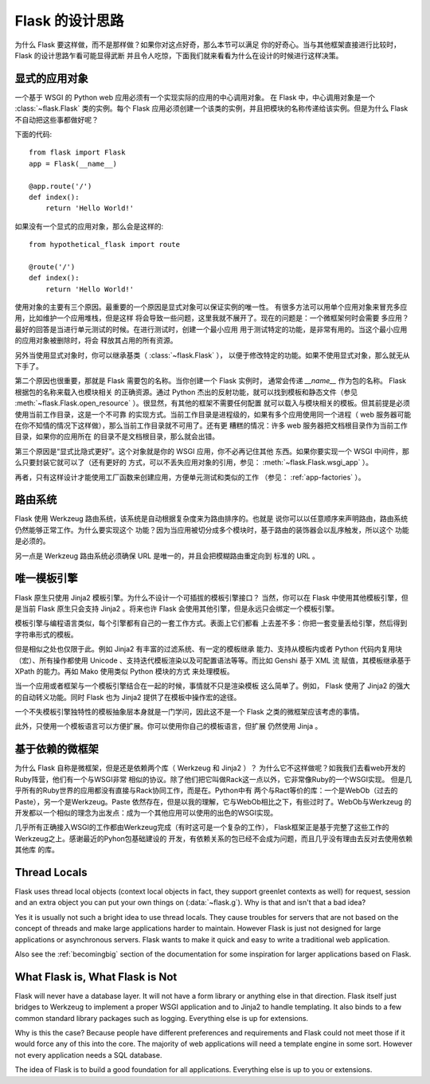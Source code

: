 .. _design:

Flask 的设计思路
================

为什么 Flask 要这样做，而不是那样做？如果你对这点好奇，那么本节可以满足
你的好奇心。当与其他框架直接进行比较时， Flask 的设计思路乍看可能显得武断
并且令人吃惊，下面我们就来看看为什么在设计的时候进行这样决策。


显式的应用对象
--------------

一个基于 WSGI 的 Python web 应用必须有一个实现实际的应用的中心调用对象。
在 Flask 中，中心调用对象是一个 :class:`~flask.Flask` 类的实例。每个 Flask
应用必须创建一个该类的实例，并且把模块的名称传递给该实例。但是为什么 Flask
不自动把这些事都做好呢？

下面的代码::

    from flask import Flask
    app = Flask(__name__)

    @app.route('/')
    def index():
        return 'Hello World!'

如果没有一个显式的应用对象，那么会是这样的::

    from hypothetical_flask import route

    @route('/')
    def index():
        return 'Hello World!'

使用对象的主要有三个原因。最重要的一个原因是显式对象可以保证实例的唯一性。
有很多方法可以用单个应用对象来冒充多应用，比如维护一个应用堆栈，但是这样
将会导致一些问题，这里我就不展开了。现在的问题是：一个微框架何时会需要
多应用？最好的回答是当进行单元测试的时候。在进行测试时，创建一个最小应用
用于测试特定的功能，是非常有用的。当这个最小应用的应用对象被删除时，将会
释放其占用的所有资源。

另外当使用显式对象时，你可以继承基类（ :class:`~flask.Flask` ），
以便于修改特定的功能。如果不使用显式对象，那么就无从下手了。

第二个原因也很重要，那就是 Flask 需要包的名称。当你创建一个 Flask 实例时，
通常会传递 `__name__` 作为包的名称。 Flask 根据包的名称来载入也模块相关
的正确资源。通过 Python 杰出的反射功能，就可以找到模板和静态文件（参见
:meth:`~flask.Flask.open_resource` ）。很显然，有其他的框架不需要任何配置
就可以载入与模块相关的模板。但其前提是必须使用当前工作目录，这是一个不可靠
的实现方式。当前工作目录是进程级的，如果有多个应用使用同一个进程（ web
服务器可能在你不知情的情况下这样做），那么当前工作目录就不可用了。还有更
糟糕的情况：许多 web 服务器把文档根目录作为当前工作目录，如果你的应用所在
的目录不是文档根目录，那么就会出错。

第三个原因是“显式比隐式更好”。这个对象就是你的 WSGI 应用，你不必再记住其他
东西。如果你要实现一个 WSGI 中间件，那么只要封装它就可以了（还有更好的
方式，可以不丢失应用对象的引用，参见： :meth:`~flask.Flask.wsgi_app` ）。

再者，只有这样设计才能使用工厂函数来创建应用，方便单元测试和类似的工作
（参见： :ref:`app-factories` ）。


路由系统
--------

Flask 使用 Werkzeug 路由系统，该系统是自动根据复杂度来为路由排序的。也就是
说你可以以任意顺序来声明路由，路由系统仍然能够正常工作。为什么要实现这个
功能？因为当应用被切分成多个模块时，基于路由的装饰器会以乱序触发，所以这个
功能是必须的。

另一点是 Werkzeug 路由系统必须确保 URL 是唯一的，并且会把模糊路由重定向到
标准的 URL 。


唯一模板引擎
------------

Flask 原生只使用 Jinja2 模板引擎。为什么不设计一个可插拔的模板引擎接口？
当然，你可以在 Flask 中使用其他模板引擎，但是当前 Flask 原生只会支持
Jinja2 。将来也许 Flask 会使用其他引擎，但是永远只会绑定一个模板引擎。

模板引擎与编程语言类似，每个引擎都有自己的一套工作方式。表面上它们都看
上去差不多：你把一套变量丢给引擎，然后得到字符串形式的模板。

但是相似之处也仅限于此。例如 Jinja2 有丰富的过滤系统、有一定的模板继承
能力、支持从模板内或者 Python 代码内复用块（宏）、所有操作都使用
Unicode 、支持迭代模板渲染以及可配置语法等等。而比如 Genshi 基于 XML 流
赋值，其模板继承基于 XPath 的能力。再如 Mako 使用类似 Python 模块的方式
来处理模板。

当一个应用或者框架与一个模板引擎结合在一起的时候，事情就不只是渲染模板
这么简单了。例如， Flask 使用了 Jinja2 的强大的自动转义功能。同时 Flask
也为 Jinja2 提供了在模板中操作宏的途径。

一个不失模板引擎独特性的模板抽象层本身就是一门学问，因此这不是一个 Flask
之类的微框架应该考虑的事情。

此外，只使用一个模板语言可以方便扩展。你可以使用你自己的模板语言，但扩展
仍然使用 Jinja 。


基于依赖的微框架
-----------------------

为什么 Flask 自称是微框架，但是还是依赖两个库（ Werkzeug 和 Jinja2 ）？
为什么它不这样做呢？如我我们去看web开发的Ruby阵营，他们有一个与WSGI非常
相似的协议。除了他们把它叫做Rack这一点以外，它非常像Ruby的一个WSGI实现。
但是几乎所有的Ruby世界的应用都没有直接与Rack协同工作，而是在。Python中有
两个与Ract等价的库：一个是WebOb（过去的Paste），另一个是Werkzeug。Paste
依然存在，但是以我的理解，它与WebOb相比之下，有些过时了。WebOb与Werkzeug
的开发都以一个相似的理念为出发点：成为一个其他应用可以使用的出色的WSGI实现。

几乎所有正确接入WSGI的工作都由Werkzeug完成（有时这可是一个复杂的工作），
Flask框架正是基于完整了这些工作的Werkzeug之上。感谢最近的Pyhon包基础建设的
开发，有依赖关系的包已经不会成为问题，而且几乎没有理由去反对去使用依赖其他库
的库。

Thread Locals
-------------

Flask uses thread local objects (context local objects in fact, they
support greenlet contexts as well) for request, session and an extra
object you can put your own things on (:data:`~flask.g`).  Why is that and
isn't that a bad idea?

Yes it is usually not such a bright idea to use thread locals.  They cause
troubles for servers that are not based on the concept of threads and make
large applications harder to maintain.  However Flask is just not designed
for large applications or asynchronous servers.  Flask wants to make it
quick and easy to write a traditional web application.

Also see the :ref:`becomingbig` section of the documentation for some
inspiration for larger applications based on Flask.


What Flask is, What Flask is Not
--------------------------------

Flask will never have a database layer.  It will not have a form library
or anything else in that direction.  Flask itself just bridges to Werkzeug
to implement a proper WSGI application and to Jinja2 to handle templating.
It also binds to a few common standard library packages such as logging.
Everything else is up for extensions.

Why is this the case?  Because people have different preferences and
requirements and Flask could not meet those if it would force any of this
into the core.  The majority of web applications will need a template
engine in some sort.  However not every application needs a SQL database.

The idea of Flask is to build a good foundation for all applications.
Everything else is up to you or extensions.
